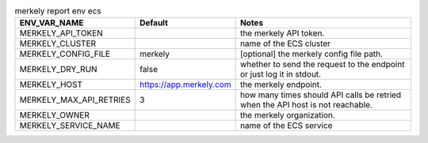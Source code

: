 .. list-table:: merkely report env ecs
   :header-rows: 1

   * - ENV_VAR_NAME
     - Default
     - Notes
   * - MERKELY_API_TOKEN
     - 
     - the merkely API token.
   * - MERKELY_CLUSTER
     - 
     - name of the ECS cluster
   * - MERKELY_CONFIG_FILE
     - merkely
     - [optional] the merkely config file path.
   * - MERKELY_DRY_RUN
     - false
     - whether to send the request to the endpoint or just log it in stdout.
   * - MERKELY_HOST
     - https://app.merkely.com
     - the merkely endpoint.
   * - MERKELY_MAX_API_RETRIES
     - 3
     - how many times should API calls be retried when the API host is not reachable.
   * - MERKELY_OWNER
     - 
     - the merkely organization.
   * - MERKELY_SERVICE_NAME
     - 
     - name of the ECS service
